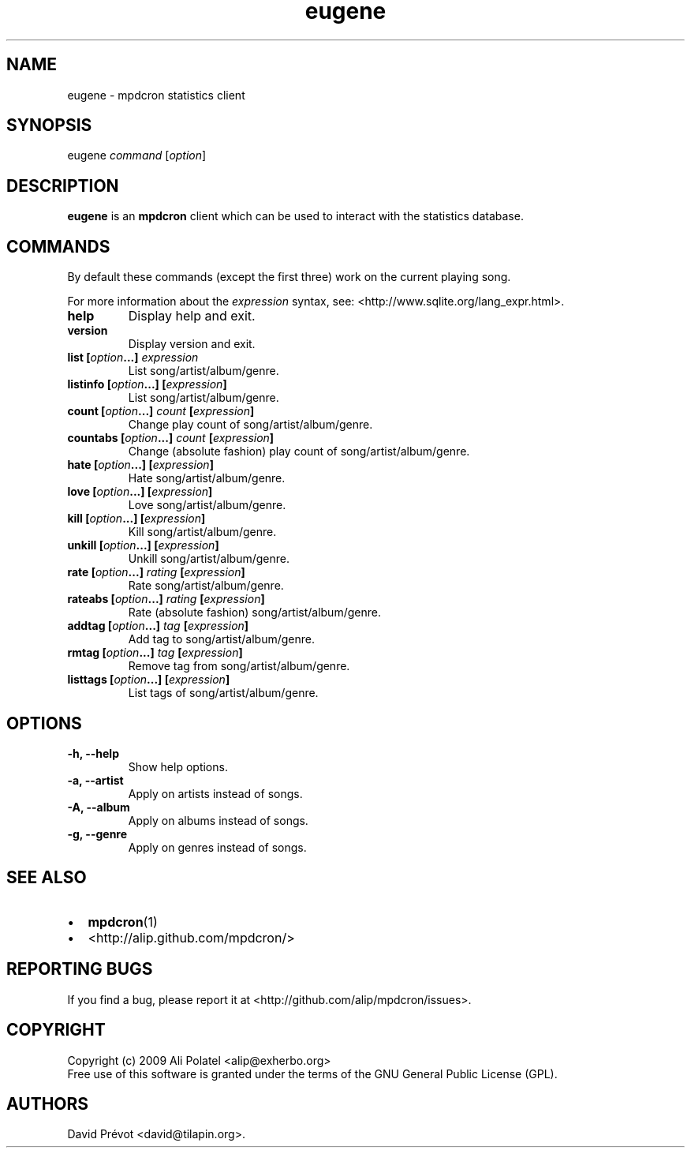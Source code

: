 .TH eugene 1 "February 25, 2011" "manual"
.SH NAME
.PP
eugene - mpdcron statistics client
.SH SYNOPSIS
.PP
eugene \f[I]command\f[] [\f[I]option\f[]]
.SH DESCRIPTION
.PP
\f[B]eugene\f[] is an \f[B]mpdcron\f[] client which can be used to
interact with the statistics database.
.SH COMMANDS
.PP
By default these commands (except the first three) work on the
current playing song.
.PP
For more information about the \f[I]expression\f[] syntax, see:
<http://www.sqlite.org/lang_expr.html>.
.TP
.B help
Display help and exit.
.RS
.RE
.TP
.B version
Display version and exit.
.RS
.RE
.TP
.B list [\f[I]option\f[]\&...] \f[I]expression\f[]
List song/artist/album/genre.
.RS
.RE
.TP
.B listinfo [\f[I]option\f[]\&...] [\f[I]expression\f[]]
List song/artist/album/genre.
.RS
.RE
.TP
.B count [\f[I]option\f[]\&...] \f[I]count\f[] [\f[I]expression\f[]]
Change play count of song/artist/album/genre.
.RS
.RE
.TP
.B countabs [\f[I]option\f[]\&...] \f[I]count\f[] [\f[I]expression\f[]]
Change (absolute fashion) play count of song/artist/album/genre.
.RS
.RE
.TP
.B hate [\f[I]option\f[]\&...] [\f[I]expression\f[]]
Hate song/artist/album/genre.
.RS
.RE
.TP
.B love [\f[I]option\f[]\&...] [\f[I]expression\f[]]
Love song/artist/album/genre.
.RS
.RE
.TP
.B kill [\f[I]option\f[]\&...] [\f[I]expression\f[]]
Kill song/artist/album/genre.
.RS
.RE
.TP
.B unkill [\f[I]option\f[]\&...] [\f[I]expression\f[]]
Unkill song/artist/album/genre.
.RS
.RE
.TP
.B rate [\f[I]option\f[]\&...] \f[I]rating\f[] [\f[I]expression\f[]]
Rate song/artist/album/genre.
.RS
.RE
.TP
.B rateabs [\f[I]option\f[]\&...] \f[I]rating\f[] [\f[I]expression\f[]]
Rate (absolute fashion) song/artist/album/genre.
.RS
.RE
.TP
.B addtag [\f[I]option\f[]\&...] \f[I]tag\f[] [\f[I]expression\f[]]
Add tag to song/artist/album/genre.
.RS
.RE
.TP
.B rmtag [\f[I]option\f[]\&...] \f[I]tag\f[] [\f[I]expression\f[]]
Remove tag from song/artist/album/genre.
.RS
.RE
.TP
.B listtags [\f[I]option\f[]\&...] [\f[I]expression\f[]]
List tags of song/artist/album/genre.
.RS
.RE
.SH OPTIONS
.TP
.B -h, --help
Show help options.
.RS
.RE
.TP
.B -a, --artist
Apply on artists instead of songs.
.RS
.RE
.TP
.B -A, --album
Apply on albums instead of songs.
.RS
.RE
.TP
.B -g, --genre
Apply on genres instead of songs.
.RS
.RE
.SH SEE ALSO
.IP \[bu] 2
\f[B]mpdcron\f[](1)
.IP \[bu] 2
<http://alip.github.com/mpdcron/>
.SH REPORTING BUGS
.PP
If you find a bug, please report it at
<http://github.com/alip/mpdcron/issues>.
.SH COPYRIGHT
.PP
Copyright (c) 2009 Ali Polatel <alip@exherbo.org>
.PD 0
.P
.PD
Free
use of this software is granted under the terms of the GNU General
Public License (GPL).
.SH AUTHORS
David Prévot <david@tilapin.org>.

